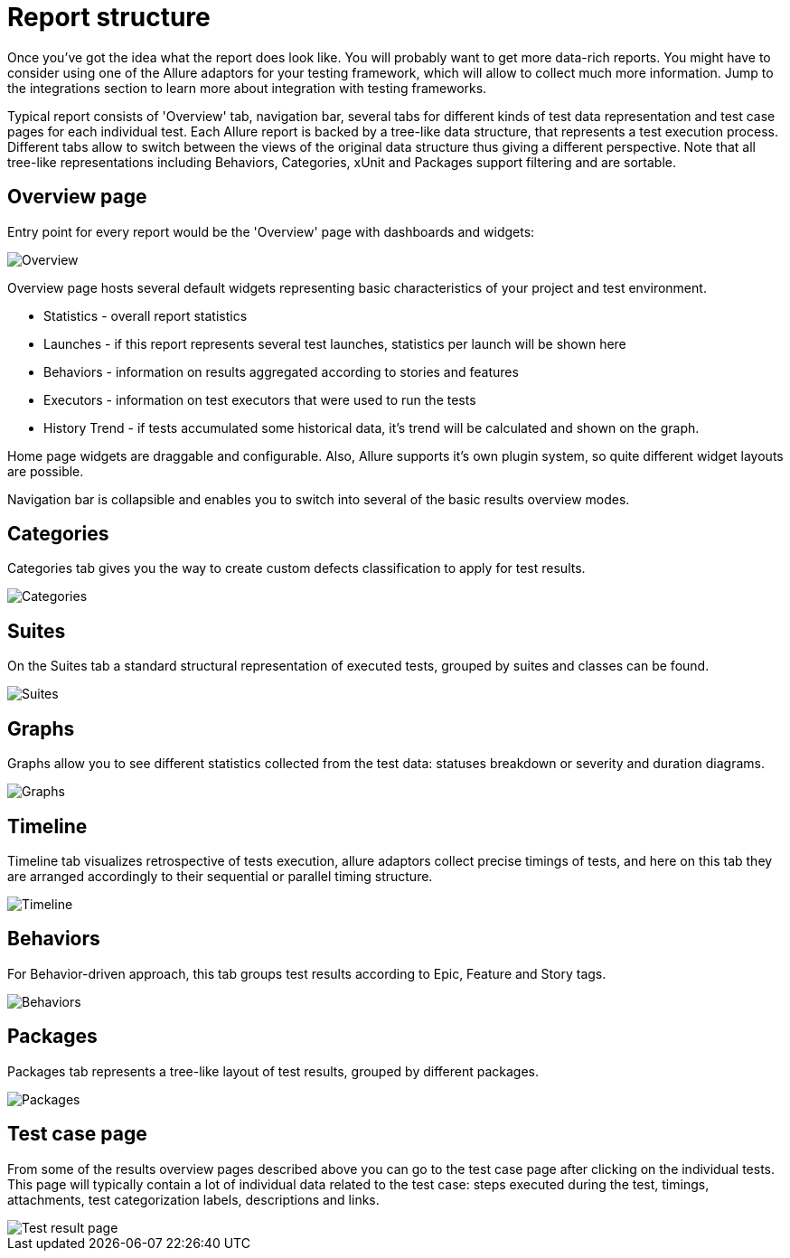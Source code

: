 = Report structure

Once you've got the idea what the report does look like. You will probably want to get more data-rich reports.
You might have to consider using one of the Allure adaptors for your testing framework, which will allow to collect
much more information. Jump to the integrations section to learn more about integration with testing frameworks.

Typical report consists of 'Overview' tab, navigation bar, several tabs for different kinds of
test data representation and test case pages for each individual test.
Each Allure report is backed by a tree-like data structure, that represents a test execution process. Different tabs
allow to switch between the views of the original data structure thus giving a different perspective.
Note that all tree-like representations including Behaviors, Categories, xUnit and Packages support filtering and
are sortable.

== Overview page

Entry point for every report would be the 'Overview' page with dashboards and widgets:

image::tab_overview.png["Overview"]

Overview page hosts several default widgets representing basic characteristics of your project and test environment.

 * Statistics - overall report statistics
 * Launches - if this report represents several test launches, statistics per launch will be shown here
 * Behaviors - information on results aggregated according to stories and features
 * Executors - information on test executors that were used to run the tests
 * History Trend - if tests accumulated some historical data, it's trend will be calculated and shown on the graph.

Home page widgets are draggable and configurable. Also, Allure supports it's own plugin system, so quite different
 widget layouts are possible.

Navigation bar is collapsible and enables you to switch into several of the basic results overview modes.

== Categories

Categories tab gives you the way to create custom defects classification to apply for test results.

image::tab_categories.png["Categories"]

== Suites

On the Suites tab a standard structural representation of executed tests, grouped by suites and classes can be found.

image::tab_suites.png["Suites"]

== Graphs

Graphs allow you to see different statistics collected from the test data: statuses breakdown or
severity and duration diagrams.

image::tab_graphs.png["Graphs"]

== Timeline

Timeline tab visualizes retrospective of tests execution, allure adaptors collect precise timings of tests,
and here on this tab they are arranged accordingly to their sequential or parallel timing structure.

image::tab_timeline.png["Timeline"]

== Behaviors

For Behavior-driven approach, this tab groups test results according to Epic, Feature and Story tags.

image::tab_behaviors.png["Behaviors"]

== Packages

Packages tab represents a tree-like layout of test results, grouped by different packages.

image::tab_packages.png["Packages"]

== Test case page

From some of the results overview pages described above you can go to the test case page after clicking on the
individual tests. This page will typically contain a lot of individual data related to the test case: steps
executed during the test, timings, attachments, test categorization labels, descriptions and links.

image::testcase.png["Test result page"]